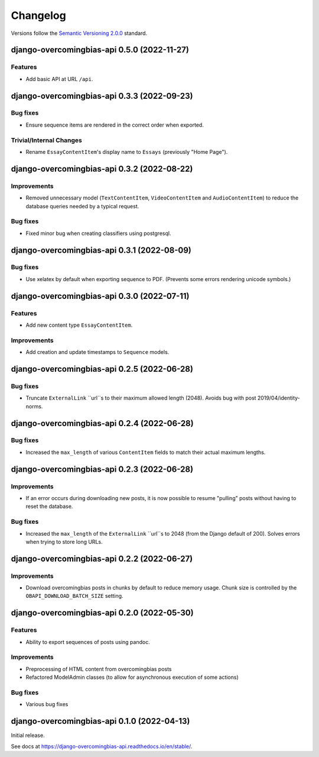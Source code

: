 Changelog
=========

Versions follow the `Semantic Versioning 2.0.0 <https://semver.org/>`_
standard.

.. Entry title format: django-overcomingbias-api 1.2.3 (release date)

.. Entry items:
.. Breaking Changes = backward-incompatible changes
.. Deprecations = functionality marked as deprecated
.. Features = Added new features
.. Improvements = Improvements to existing features
.. Bug Fixes
.. Improved Documentation
.. Trivial/Internal Changes

django-overcomingbias-api 0.5.0 (2022-11-27)
--------------------------------------------

Features
^^^^^^^^

- Add basic API at URL ``/api``.


django-overcomingbias-api 0.3.3 (2022-09-23)
--------------------------------------------

Bug fixes
^^^^^^^^^

- Ensure sequence items are rendered in the correct order when exported.

Trivial/Internal Changes
^^^^^^^^^^^^^^^^^^^^^^^^

- Rename ``EssayContentItem``'s display name to ``Essays`` (previously "Home Page").

django-overcomingbias-api 0.3.2 (2022-08-22)
--------------------------------------------

Improvements
^^^^^^^^^^^^

- Removed unnecessary model (``TextContentItem``, ``VideoContentItem`` and 
  ``AudioContentItem``) to reduce the database queries needed by a typical request.

Bug fixes
^^^^^^^^^

- Fixed minor bug when creating classifiers using postgresql.


django-overcomingbias-api 0.3.1 (2022-08-09)
--------------------------------------------

Bug fixes
^^^^^^^^^

- Use xelatex by default when exporting sequence to PDF. (Prevents some errors rendering
  unicode symbols.)


django-overcomingbias-api 0.3.0 (2022-07-11)
--------------------------------------------

Features
^^^^^^^^

- Add new content type ``EssayContentItem``.

Improvements
^^^^^^^^^^^^

- Add creation and update timestamps to ``Sequence`` models.


django-overcomingbias-api 0.2.5 (2022-06-28)
--------------------------------------------

Bug fixes
^^^^^^^^^

- Truncate ``ExternalLink`` ``url``s to their maximum allowed length (2048). Avoids bug
  with post 2019/04/identity-norms.


django-overcomingbias-api 0.2.4 (2022-06-28)
--------------------------------------------

Bug fixes
^^^^^^^^^

- Increased the ``max_length`` of various ``ContentItem`` fields to match their actual
  maximum lengths.

django-overcomingbias-api 0.2.3 (2022-06-28)
--------------------------------------------

Improvements
^^^^^^^^^^^^

- If an error occurs during downloading new posts, it is now possible to resume
  "pulling" posts without having to reset the database.

Bug fixes
^^^^^^^^^

- Increased the ``max_length`` of the ``ExternalLink`` ``url``s to 2048 (from the
  Django default of 200). Solves errors when trying to store long URLs.

django-overcomingbias-api 0.2.2 (2022-06-27)
--------------------------------------------

Improvements
^^^^^^^^^^^^

- Download overcomingbias posts in chunks by default to reduce memory usage.
  Chunk size is controlled by the ``OBAPI_DOWNLOAD_BATCH_SIZE`` setting.


django-overcomingbias-api 0.2.0 (2022-05-30)
--------------------------------------------

Features
^^^^^^^^

- Ability to export sequences of posts using pandoc.

Improvements
^^^^^^^^^^^^

- Preprocessing of HTML content from overcomingbias posts

- Refactored ModelAdmin classes (to allow for asynchronous execution of some actions)

Bug fixes
^^^^^^^^^

- Various bug fixes

django-overcomingbias-api 0.1.0 (2022-04-13)
--------------------------------------------

Initial release.

See docs at `<https://django-overcomingbias-api.readthedocs.io/en/stable/>`_.
